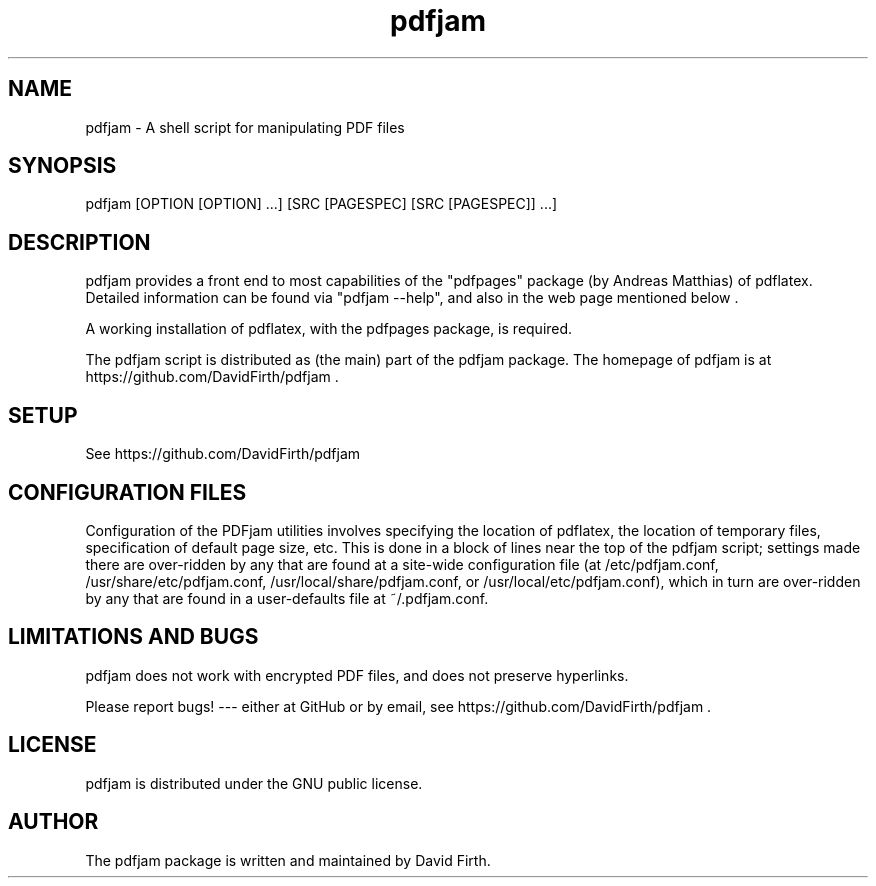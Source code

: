 .TH "pdfjam" "1" "10 March 2010" "" "" 
.SH "NAME" 
pdfjam \- A shell script for manipulating PDF files
.SH "SYNOPSIS" 
.PP 
pdfjam [OPTION [OPTION] \&.\&.\&.] [SRC [PAGESPEC] [SRC [PAGESPEC]] \&.\&.\&.]
.PP 
.SH "DESCRIPTION" 
.PP 
pdfjam provides a front end to most capabilities of the
"pdfpages" package (by Andreas Matthias) of pdflatex.  
Detailed information can be found via
"pdfjam --help", and also in the web page mentioned below \&.  
.PP 
A working installation of pdflatex, with
the pdfpages package, is required\&.
.PP 
The pdfjam script is distributed as (the main) part of the pdfjam package.  The homepage of pdfjam is at
https://github.com/DavidFirth/pdfjam \&.
.PP
.SH "SETUP" 
.PP
See https://github.com/DavidFirth/pdfjam
.PP
.SH "CONFIGURATION FILES"
.PP
Configuration of the PDFjam utilities 
involves specifying the location of pdflatex,
the location of temporary files, specification of default page size,
etc.  This is done in a block of lines near the top of the pdfjam script; 
settings made there are over-ridden by any that
are found at a site-wide configuration file 
(at /etc/pdfjam.conf, 
/usr/share/etc/pdfjam.conf, /usr/local/share/pdfjam.conf, or
/usr/local/etc/pdfjam.conf), which
in turn are over-ridden by any that are found in a user-defaults
file at ~/.pdfjam.conf\&.
.PP
.SH "LIMITATIONS AND BUGS" 
.PP
pdfjam does not work with encrypted PDF files, and does not 
preserve hyperlinks.
.PP 
Please report bugs! --- either at GitHub or by email, see
https://github.com/DavidFirth/pdfjam \&.
.PP 
.SH "LICENSE" 
.PP 
pdfjam is distributed under the GNU public license\&.  
.PP 
.SH "AUTHOR" 
.PP 
The pdfjam package is written and maintained by David Firth\&.

